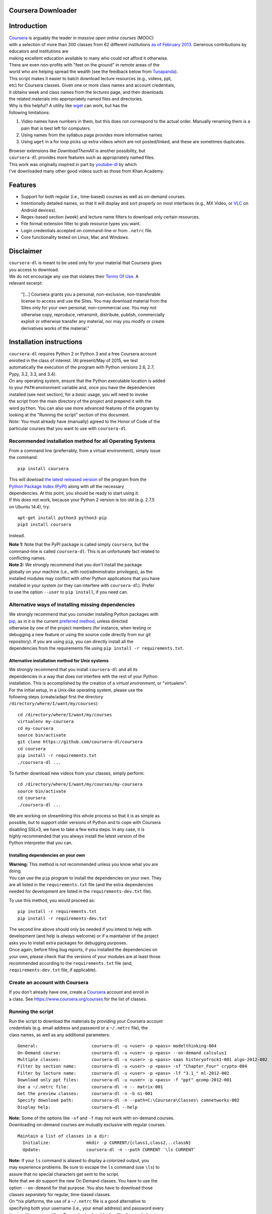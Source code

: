 Coursera Downloader
===================

| |Build Status|
| |Coverage Status|
| |Latest version on PyPI|
| |Downloads from PyPI|
| |Code Climate|

Introduction
============

| `Coursera <https://www.coursera.org>`__ is arguably the leader in
  *massive open online courses* (MOOC)
| with a selection of more than 300 classes from 62 different
  institutions `as of
  February
  2013 <http://techcrunch.com/2013/02/20/coursera-adds-29-schools-90-courses-and-4-new-languages-to-its-online-learning-platform>`__.
  Generous contributions by educators and institutions are
| making excellent education available to many who could not afford it
  otherwise.
| There are even non-profits with "feet on the ground" in remote areas
  of the
| world who are helping spread the wealth (see the feedback below from
  `Tunapanda <http://www.tunapanda.org>`__).

| This script makes it easier to batch download lecture resources (e.g.,
  videos, ppt,
| etc) for Coursera classes. Given one or more class names and account
  credentials,
| it obtains week and class names from the *lectures* page, and then
  downloads
| the related materials into appropriately named files and directories.

| Why is this helpful? A utility like
  `wget <http://sourceforge.net/projects/gnuwin32/files/wget/1.11.4-1/wget-1.11.4-1-setup.exe>`__
  can work, but has the
| following limitations:

#. Video names have numbers in them, but this does not correspond to
   the actual order. Manually renaming them is a pain that is best left
   for computers.
#. Using names from the syllabus page provides more informative names.
#. Using ``wget`` in a for loop picks up extra videos which are not
   posted/linked, and these are sometimes duplicates.

| Browser extensions like *DownloadThemAll* is another possibility, but
| ``coursera-dl`` provides more features such as appropriately named
  files.

| This work was originally inspired in part by
  `youtube-dl <https://rg3.github.com/youtube-dl>`__ by which
| I've downloaded many other good videos such as those from Khan
  Academy.

Features
========

-  Support for both regular (i.e., time-based) courses as well as
   on-demand
   courses.
-  Intentionally detailed names, so that it will display and sort
   properly
   on most interfaces (e.g., MX Video, or
   `VLC <https://f-droid.org/repository/browse/?fdid=org.videolan.vlc>`__
   on Android devices).
-  Regex-based section (week) and lecture name filters to download only
   certain resources.
-  File format extension filter to grab resource types you want.
-  Login credentials accepted on command-line or from ``.netrc`` file.
-  Core functionality tested on Linux, Mac and Windows.

Disclaimer
==========

| ``coursera-dl`` is meant to be used only for your material that
  Coursera gives
| you access to download.

| We do not encourage any use that violates their `Terms Of
  Use <https://www.coursera.org/about/terms>`__. A
| relevant excerpt:

    | "[...] Coursera grants you a personal, non-exclusive,
      non-transferable
    | license to access and use the Sites. You may download material
      from the
    | Sites only for your own personal, non-commercial use. You may not
    | otherwise copy, reproduce, retransmit, distribute, publish,
      commercially
    | exploit or otherwise transfer any material, nor may you modify or
      create
    | derivatives works of the material."

Installation instructions
=========================

| ``coursera-dl`` requires Python 2 or Python 3 and a free Coursera
  account
| enrolled in the class of interest. (At present/May of 2015, we test
| automatically the execution of the program with Python versions 2.6,
  2.7,
| Pypy, 3.2, 3.3, and 3.4).

| On any operating system, ensure that the Python executable location is
  added
| to your ``PATH`` environment variable and, once you have the
  dependencies
| installed (see next section), for a *basic* usage, you will need to
  invoke
| the script from the main directory of the project and prepend it with
  the
| word ``python``. You can also use more advanced features of the
  program by
| looking at the "Running the script" section of this document.

| *Note:* You must already have (manually) agreed to the Honor of Code
  of the
| particular courses that you want to use with ``coursera-dl``.

Recommended installation method for all Operating Systems
---------------------------------------------------------

| From a command line (preferrably, from a virtual environment), simply
  issue
| the command:

::

    pip install coursera

| This will dowload `the latest released
  version <http://pypi.python.org/pypi/coursera>`__ of the program from
  the
| `Python Package Index (PyPI) <http://pypi.python.org/>`__ along with
  *all* the necessary
| dependencies. At this point, you should be ready to start using it.

| If this does not work, because your Python 2 version is too old (e.g.
  2.7.5
| on Ubuntu 14.4), try:

::

    apt-get install python3 python3-pip
    pip3 install coursera

instead.

| **Note 1:** Note that the PyPI package is called simply ``coursera``,
  but the
| command-line is called ``coursera-dl``. This is an unfortunate fact
  related to
| conflicting names.

| **Note 2:** We strongly recommend that you *don't* install the package
| globally on your machine (i.e., with root/administrator privileges),
  as the
| installed modules may conflict with other Python applications that you
  have
| installed in your system (or they can interfere with ``coursera-dl``).
  Prefer
| to use the option ``--user`` to ``pip install``, if you need can.

Alternative ways of installing missing dependencies
---------------------------------------------------

| We strongly recommend that you consider installing Python packages
  with
| `pip <http://www.pip-installer.org/en/latest/>`__, as in it is the
  current `preferred
  method <http://python-distribute.org/pip_distribute.png>`__, unless
  directed
| otherwise by one of the project members (for instance, when testing or
| debugging a new feature or using the source code directly from our git
| repository). If you are using ``pip``, you can directly install all
  the
| dependencies from the requirements file using
  ``pip install -r requirements.txt``.

Alternative installation method for Unix systems
~~~~~~~~~~~~~~~~~~~~~~~~~~~~~~~~~~~~~~~~~~~~~~~~

| We strongly recommend that you install ``coursera-dl`` and all its
| dependencies in a way that does *not* interfere with the rest of your
  Python
| installation. This is accomplished by the creation of a *virtual
  environment*, or "virtualenv".

| For the initial setup, in a Unix-like operating system, please use the
| following steps (create/adapt first the directory
| ``/directory/where/I/want/my/courses``):

::

    cd /directory/where/I/want/my/courses
    virtualenv my-coursera
    cd my-coursera
    source bin/activate
    git clone https://github.com/coursera-dl/coursera
    cd coursera
    pip install -r requirements.txt
    ./coursera-dl ...

To further download new videos from your classes, simply perform:

::

    cd /directory/where/I/want/my/courses/my-coursera
    source bin/activate
    cd coursera
    ./coursera-dl ...

| We are working on streamlining this whole process so that it is as
  simple as
| possible, but to support older versions of Python and to cope with
  Coursera
| disabling SSLv3, we have to take a few extra steps. In any case, it is
| *highly* recommended that you always install the latest version of the
| Python interpreter that you can.

Installing dependencies on your own
~~~~~~~~~~~~~~~~~~~~~~~~~~~~~~~~~~~

| **Warning:** This method is not recommended unless you know what you
  are
| doing.

| You can use the ``pip`` program to install the dependencies on your
  own. They
| are all listed in the ``requirements.txt`` file (and the extra
  dependencies
| needed for development are listed in the ``requirements-dev.txt``
  file).

To use this method, you would proceed as:

::

    pip install -r requirements.txt
    pip install -r requirements-dev.txt

| The second line above should only be needed if you intend to help with
| development (and help is *always* welcome) or if a maintainer of the
  project
| asks you to install extra packages for debugging purposes.

| Once again, before filing bug reports, if you installed the
  dependencies on
| your own, please check that the versions of your modules are at least
  those
| recommended according to the ``requirements.txt`` file (and,
| ``requirements-dev.txt`` file, if applicable).

Create an account with Coursera
-------------------------------

| If you don't already have one, create a
  `Coursera <https://www.coursera.org>`__ account and enroll in
| a class. See https://www.coursera.org/courses for the list of classes.

Running the script
------------------

| Run the script to download the materials by providing your Coursera
  account
| credentials (e.g. email address and password or a ``~/.netrc`` file),
  the
| class names, as well as any additional parameters:

::

    General:                     coursera-dl -u <user> -p <pass> modelthinking-004
    On-Demand course:            coursera-dl -u <user> -p <pass> --on-demand calculus1
    Multiple classes:            coursera-dl -u <user> -p <pass> saas historyofrock1-001 algo-2012-002
    Filter by section name:      coursera-dl -u <user> -p <pass> -sf "Chapter_Four" crypto-004
    Filter by lecture name:      coursera-dl -u <user> -p <pass> -lf "3.1_" ml-2012-002
    Download only ppt files:     coursera-dl -u <user> -p <pass> -f "ppt" qcomp-2012-001
    Use a ~/.netrc file:         coursera-dl -n -- matrix-001
    Get the preview classes:     coursera-dl -n -b ni-001
    Specify download path:       coursera-dl -n --path=C:\Coursera\Classes\ comnetworks-002
    Display help:                coursera-dl --help

| **Note:** Some of the options like ``-sf`` and ``-f`` may not work
  with on-demand courses.
| Downloading on-demand courses are mutually exclusive with regular
  courses.

::

    Maintain a list of classes in a dir:
      Initialize:              mkdir -p CURRENT/{class1,class2,..classN}
      Update:                  coursera-dl -n --path CURRENT `\ls CURRENT`

| **Note:** If your ``ls`` command is aliased to display a colorized
  output, you
| may experience problems. Be sure to escape the ``ls`` command (use
  ``\ls``) to
| assure that no special characters get sent to the script.

| Note that we *do* support the new On Demand classes. You have to use
  the
| option ``--on-demand`` for that purpose. You also have to download
  those
| classes *separately* for regular, time-based classes.

| On \*nix platforms, the use of a ``~/.netrc`` file is a good
  alternative to
| specifying both your username (i.e., your email address) and password
  every
| time on the command line. To use it, simply add a line like the one
  below to
| a file named ``.netrc`` in your home directory (or the
  `equivalent <http://stackoverflow.com/a/6031266/962311>`__, if you
| are using Windows) with contents like:

::

    machine coursera-dl login <user> password <pass>

| Create the file if it doesn't exist yet. From then on, you can switch
  from
| using ``-u`` and ``-p`` to simply call ``coursera-dl`` with the option
  ``-n``
| instead. This is especially convenient, as typing usernames (email
| addresses) and passwords directly on the command line can get tiresome
  (even
| more if you happened to choose a "strong" password).

Resuming downloads
------------------

| In default mode when you interrupt the download process by pressing
| CTRL+C, partially downloaded files will be deleted from your disk and
| you have to start the download process from the begining. If your
| download was interrupted by something other than KeyboardInterrupt
| (CTRL+C) like sudden system crash, partially downloaded files will
| remain on your disk and the next time you start the process again,
| these files will be discraded from download list!, therefore it's your
| job to delete them manually before next start. For this reason we
| added an option called ``--resume`` which continues your downloads
  from
| where they stopped:

::

    coursera-dl -u <user> -p <pass> --resume sdn1-001

This option can also be used with external downloaders:

::

    coursera-dl --wget -u <user> -p <pass> --resume sdn1-001

| *Note 1*: Some external downloaders use their own built-in resume
  feature
| which may not be compatible with others, so use them at your own risk.

| *Note 2*: Remember that in resume mode, interrupted files **WON'T** be
  deleted from
| your disk.

| **NOTE**: If your password contains punctuation, quotes or other
  "funny
| characters" (e.g., ``<``, ``>``, ``#``, ``&``, ``|`` and so on), then
  you may have to
| escape them from your shell. With bash or other Bourne-shell clones
  (and
| probably with many other shells) one of the better ways to do so is to
| enclose your password in single quotes, so that you don't run into
| problems. See `issue
  #213 <https://github.com/coursera-dl/coursera-dl/issues/213>`__ for
  more information.

Troubleshooting
===============

| If you have problems when downloading class materials, please try to
  see if
| one of the following actions solve your problem:

-  | Make sure the class name you are using corresponds to the resource
     name
   |  used in the URL for that class:
   | ``https://class.coursera.org/<CLASS_NAME>/class/index``

-  | To download an On Demand course, use the ``--on-demand`` option of
     the
   |  program.

-  | Have you tried to clean the cached cookies/credentials with the
   |  ``--clear-cache`` option?

-  | Note that many courses (most, perhaps?) may remove the materials
     after a
   |  little while after the course is completed, while other courses
     may retain
   |  the materials up to a next session/offering of the same course (to
     avoid
   |  problems with academic dishonesty, apparently).
   |  
   |  In short, it is not guaranteed that you will be able to download
     after the
   |  course is finished and this is, unfortunately, nothing that we can
     help
   |  you with.

-  | Make sure you have installed and/or updated all of your
     dependencies
   |  according to the ``requirements.txt`` file as described above.

-  | One can export a Netscape-style cookies file with a browser
     extension
     (`1 <https://chrome.google.com/webstore/detail/lopabhfecdfhgogdbojmaicoicjekelh>`__,
     `2 <https://addons.mozilla.org/en-US/firefox/addon/export-cookies>`__)
   |  and use it with the ``-c`` option. This comes in handy
   |  when the authentication via password is not working (the
     authentication
   |  process changes now and then).

-  | If results show 0 sections, you most likely have provided invalid
   |  credentials (username and/or password in the command line or in
     your
   |  ``.netrc`` file).

-  | For courses that have not started yet, but have had a previous
     iteration
   |  sometimes a preview is available, containing all the classes from
     the last
   |  course. These files can be downloaded by passing the ``--preview``
   |  parameter.

-  If you get an error like ``Could not find class: <CLASS_NAME>``,
   then:

   -  Verify that the name of the course is correct. Current class
      names in coursera are composed by a short course name e.g.
      ``class`` and
      the current version of the course (a number). For example, for a
      class named ``class``, you would have to use ``class-001``,
      ``class-002``
      etc.
   -  Second, verify that you are enrolled in the course. You won't be
      able to access the course materials if you are not officially
      enrolled and agreed to the honor course *via the website*.

-  If:

   -  You get an error when using ``-n`` to specify that you want to use
      a
       ``.netrc`` file and,
   -  You want the script to use your default netrc file and,
   -  You get a message saying ``coursera-dl: error: too few arguments``

   | Then you should specify ``--`` as an argument after ``-n``, that
     is, ``-n --``
   |  or change the order in which you pass the arguments to the script,
     so that
   |  the argument after ``-n`` begins with an hyphen (``-``).
     Otherwise, Python's
   |  ``argparse`` module will think that what you are passing is the
     name of the
   |  netrc file that you want to use. See issue #162.

Filing an issue/Reporting a bug
===============================

| When reporting bugs against ``coursera-dl``, please don't forget to
  include
| enough information so that you can help us help you:

-  Is the problem happening with the latest version of the script?
-  What operating system are you using?
-  Do you have all the recommended versions of the modules? See them in
   the
    file ``requirements.txt``.
-  What is the course that you are trying to access?
-  What is the precise command line that you are using (feel free to
   hide
    your username and password with asterisks, but leave all other
    information untouched).
-  What are the precise messages that you get? Please, use the
   ``--debug``
    option before posting the messages as a bug report. Please, copy and
   paste
    them. Don't reword/paraphrase the messages.

Feedback
========

I enjoy getting feedback. Here are a few of the comments I've received:

-  | "Thanks for the good job! Knowledge will flood the World a little
     more thanks
   |  to your script!"
   |  Guillaume V. 11/8/2012

-  | "Just wanted to send you props for your Python script to download
     Coursera
   |  courses. I've been using it in Kenya for my non-profit to get
     online courses
   |  to places where internet is really expensive and unreliable.
     Mostly kids here
   |  can't afford high school, and downloading one of these classes by
     the usual
   |  means would cost more than the average family earns in one week.
     Thanks!"
   |  Jay L., `Tunapanda <http://www.tunapanda.org>`__ 3/20/2013

-  | "I am a big fan of Coursera and attend lots of different courses.
     Time
   |  constraints don't allow me to attend all the courses I want at the
     same time.
   |  I came across your script, and I am very happily using it! Great
     stuff and
   |  thanks for making this available on Github - well done!"
   |  William G. 2/18/2013

-  | "This script is awesome! I was painstakingly downloading each and
     every video
   |  and ppt by hand -- looked into wget but ran into wildcard issues
     with HTML,
   |  and then.. I came across your script. Can't tell you how many
     hours you've
   |  just saved me :) If you're ever in Paris / Stockholm, it is
     absolutely
   |  mandatory that I buy you a beer :)"
   |  Razvan T. 11/26/2012

-  | "Thanks a lot! :)"
   |  Viktor V. 24/04/2013

Contact
=======

| Please, post bugs and issues on
  `github <https://github.com/coursera-dl/coursera-dl/issues>`__. Send
  other comments to Rogério
| Theodoro de Brito (the current maintainer): rbrito@ime.usp.br
  (twitter:
| `@rtdbrito <https://twitter.com/rtdbrito>`__) or to John Lehmann (the
  original author): first last at
| geemail dotcom (twitter:
  `@jplehmann <https://twitter.com/jplehmann>`__).

|Bitdeli Badge|

.. |Build Status| image:: https://travis-ci.org/coursera-dl/coursera.png?branch=master
   :target: https://travis-ci.org/coursera-dl/coursera
.. |Coverage Status| image:: https://coveralls.io/repos/coursera-dl/coursera/badge.png
   :target: https://coveralls.io/r/coursera-dl/coursera
.. |Latest version on PyPI| image:: https://img.shields.io/pypi/v/coursera.svg
   :target: https://pypi.python.org/pypi/coursera
.. |Downloads from PyPI| image:: https://img.shields.io/pypi/dm/coursera.svg
   :target: https://pypi.python.org/pypi/coursera
.. |Code Climate| image:: https://codeclimate.com/github/coursera-dl/coursera/badges/gpa.svg
   :target: https://codeclimate.com/github/coursera-dl/coursera
.. |Bitdeli Badge| image:: https://d2weczhvl823v0.cloudfront.net/coursera-dl/coursera/trend.png
   :target: https://bitdeli.com/free
